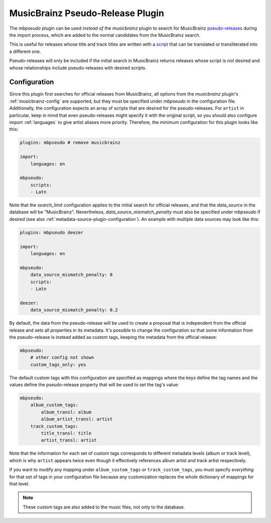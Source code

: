 MusicBrainz Pseudo-Release Plugin
=================================

The `mbpseudo` plugin can be used *instead of* the `musicbrainz` plugin to
search for MusicBrainz pseudo-releases_ during the import process, which are
added to the normal candidates from the MusicBrainz search.

.. _pseudo-releases: https://musicbrainz.org/doc/Style/Specific_types_of_releases/Pseudo-Releases

This is useful for releases whose title and track titles are written with a
script_ that can be translated or transliterated into a different one.

.. _script: https://en.wikipedia.org/wiki/ISO_15924

Pseudo-releases will only be included if the initial search in MusicBrainz
returns releases whose script is *not* desired and whose relationships include
pseudo-releases with desired scripts.

Configuration
-------------

Since this plugin first searches for official releases from MusicBrainz, all
options from the `musicbrainz` plugin's :ref:`musicbrainz-config` are supported,
but they must be specified under `mbpseudo` in the configuration file.
Additionally, the configuration expects an array of scripts that are desired for
the pseudo-releases. For ``artist`` in particular, keep in mind that even
pseudo-releases might specify it with the original script, so you should also
configure import :ref:`languages` to give artist aliases more priority.
Therefore, the minimum configuration for this plugin looks like this:

.. code-block:: yaml

    plugins: mbpseudo # remove musicbrainz

    import:
        languages: en

    mbpseudo:
        scripts:
        - Latn

Note that the `search_limit` configuration applies to the initial search for
official releases, and that the `data_source` in the database will be
"MusicBrainz". Nevertheless, `data_source_mismatch_penalty` must also be
specified under `mbpseudo` if desired (see also
:ref:`metadata-source-plugin-configuration`). An example with multiple data
sources may look like this:

.. code-block:: yaml

    plugins: mbpseudo deezer

    import:
        languages: en

    mbpseudo:
        data_source_mismatch_penalty: 0
        scripts:
        - Latn

    deezer:
        data_source_mismatch_penalty: 0.2

By default, the data from the pseudo-release will be used to create a proposal
that is independent from the official release and sets all properties in its
metadata. It's possible to change the configuration so that some information
from the pseudo-release is instead added as custom tags, keeping the metadata
from the official release:

.. code-block:: yaml

    mbpseudo:
        # other config not shown
        custom_tags_only: yes

The default custom tags with this configuration are specified as mappings where
the keys define the tag names and the values define the pseudo-release property
that will be used to set the tag's value:

.. code-block:: yaml

    mbpseudo:
        album_custom_tags:
            album_transl: album
            album_artist_transl: artist
        track_custom_tags:
            title_transl: title
            artist_transl: artist

Note that the information for each set of custom tags corresponds to different
metadata levels (album or track level), which is why ``artist`` appears twice
even though it effectively references album artist and track artist
respectively.

If you want to modify any mapping under ``album_custom_tags`` or
``track_custom_tags``, you must specify *everything* for that set of tags in
your configuration file because any customization replaces the whole dictionary
of mappings for that level.

.. note::

    These custom tags are also added to the music files, not only to the
    database.
